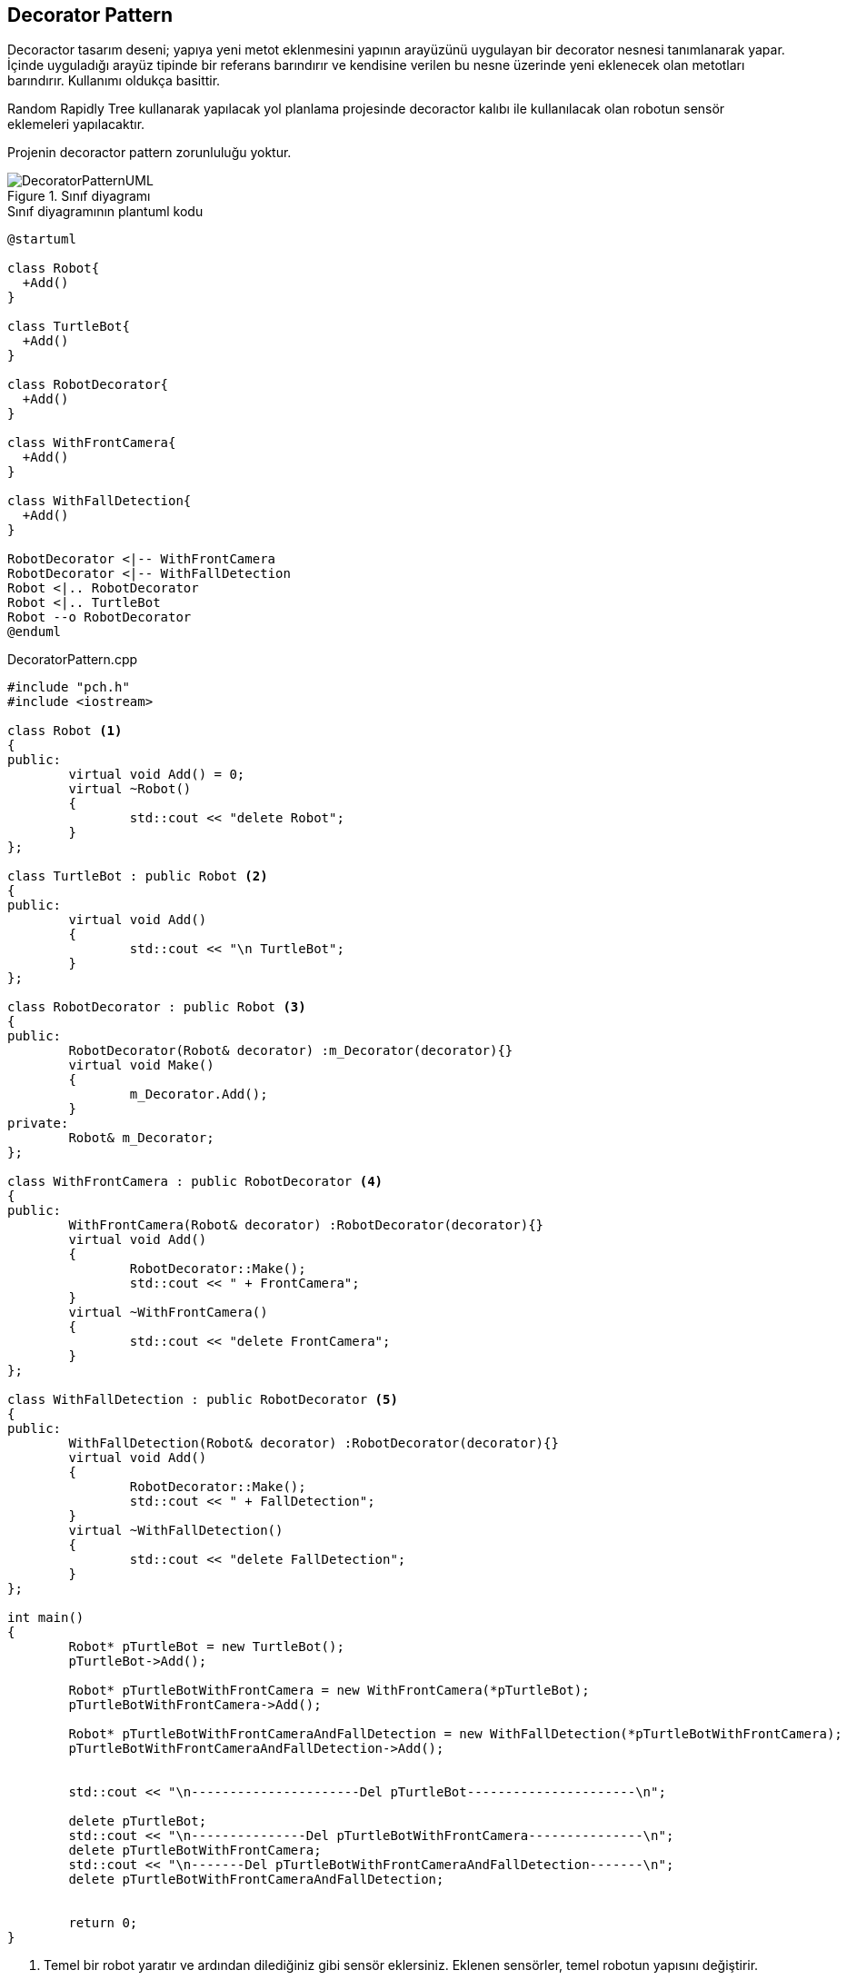 == Decorator Pattern

Decoractor tasarım deseni; yapıya yeni metot eklenmesini yapının arayüzünü uygulayan bir decorator nesnesi tanımlanarak yapar. İçinde uyguladığı arayüz
tipinde bir referans barındırır ve kendisine verilen bu nesne üzerinde yeni eklenecek olan metotları barındırır. Kullanımı oldukça basittir.
  
 
Random Rapidly Tree kullanarak yapılacak yol planlama projesinde decoractor kalıbı ile kullanılacak olan robotun sensör eklemeleri yapılacaktır.

Projenin decoractor pattern zorunluluğu yoktur.

.Sınıf diyagramı
image::DecoratorPatternUML.png[]

.Sınıf diyagramının plantuml kodu
[source,plantuml]
----
@startuml

class Robot{
  +Add()
}

class TurtleBot{
  +Add()
}

class RobotDecorator{
  +Add()
}

class WithFrontCamera{
  +Add()
}

class WithFallDetection{
  +Add()
}

RobotDecorator <|-- WithFrontCamera
RobotDecorator <|-- WithFallDetection 
Robot <|.. RobotDecorator 
Robot <|.. TurtleBot
Robot --o RobotDecorator
@enduml
----


.DecoratorPattern.cpp
[source,c++]
----
#include "pch.h"
#include <iostream>

class Robot <1>
{
public:
	virtual void Add() = 0;
	virtual ~Robot()
	{ 
		std::cout << "delete Robot";
	}
};

class TurtleBot : public Robot <2>
{
public:
	virtual void Add()
	{
		std::cout << "\n TurtleBot";
	}
};

class RobotDecorator : public Robot <3>
{
public:
	RobotDecorator(Robot& decorator) :m_Decorator(decorator){}
	virtual void Make()
	{
		m_Decorator.Add();
	}
private:
	Robot& m_Decorator;
};

class WithFrontCamera : public RobotDecorator <4>
{
public:
	WithFrontCamera(Robot& decorator) :RobotDecorator(decorator){}
	virtual void Add()
	{
		RobotDecorator::Make();
		std::cout << " + FrontCamera";
	}
	virtual ~WithFrontCamera()
	{
		std::cout << "delete FrontCamera";
	}
};

class WithFallDetection : public RobotDecorator <5>
{
public:
	WithFallDetection(Robot& decorator) :RobotDecorator(decorator){}
	virtual void Add()
	{
		RobotDecorator::Make();
		std::cout << " + FallDetection";
	}
	virtual ~WithFallDetection()
	{
		std::cout << "delete FallDetection";
	}
};

int main()
{
	Robot* pTurtleBot = new TurtleBot();
	pTurtleBot->Add();

	Robot* pTurtleBotWithFrontCamera = new WithFrontCamera(*pTurtleBot);
	pTurtleBotWithFrontCamera->Add();

	Robot* pTurtleBotWithFrontCameraAndFallDetection = new WithFallDetection(*pTurtleBotWithFrontCamera);
	pTurtleBotWithFrontCameraAndFallDetection->Add();


	std::cout << "\n----------------------Del pTurtleBot----------------------\n";

	delete pTurtleBot;
	std::cout << "\n---------------Del pTurtleBotWithFrontCamera---------------\n";
	delete pTurtleBotWithFrontCamera;
	std::cout << "\n-------Del pTurtleBotWithFrontCameraAndFallDetection-------\n";
	delete pTurtleBotWithFrontCameraAndFallDetection;


	return 0;
}
----
<1> Temel bir robot yaratır ve ardından dilediğiniz gibi sensör eklersiniz. Eklenen sensörler, temel robotun yapısını değiştirir.
<2>  Robotu gösteren bir arayüzdür. Dekoratörlerin ekleneceği temel sınıftır.
<3> Dekoratör sınıfıdır. Dekoratör tasarım modelinin çekirdeğidir. Arabirim türü için bir öznitelik içerir. 
<4> Dekoratördür, soyut dekoratörü uygulayan sınıftır. Dekoratör oluşturulduğunda, temel örnek yapıcı kullanılarak geçirilir ve süper sınıfa atanır. İstenen özellik eklenir.
<5> Dekoratördür ve 4. ile aynıdır. Farklı bir özellik eklemek için kullanılır.




